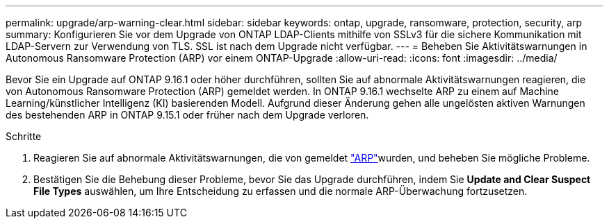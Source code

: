 ---
permalink: upgrade/arp-warning-clear.html 
sidebar: sidebar 
keywords: ontap, upgrade, ransomware, protection, security, arp 
summary: Konfigurieren Sie vor dem Upgrade von ONTAP LDAP-Clients mithilfe von SSLv3 für die sichere Kommunikation mit LDAP-Servern zur Verwendung von TLS. SSL ist nach dem Upgrade nicht verfügbar. 
---
= Beheben Sie Aktivitätswarnungen in Autonomous Ransomware Protection (ARP) vor einem ONTAP-Upgrade
:allow-uri-read: 
:icons: font
:imagesdir: ../media/


[role="lead"]
Bevor Sie ein Upgrade auf ONTAP 9.16.1 oder höher durchführen, sollten Sie auf abnormale Aktivitätswarnungen reagieren, die von Autonomous Ransomware Protection (ARP) gemeldet werden. In ONTAP 9.16.1 wechselte ARP zu einem auf Machine Learning/künstlicher Intelligenz (KI) basierenden Modell. Aufgrund dieser Änderung gehen alle ungelösten aktiven Warnungen des bestehenden ARP in ONTAP 9.15.1 oder früher nach dem Upgrade verloren.

.Schritte
. Reagieren Sie auf abnormale Aktivitätswarnungen, die von gemeldet link:../anti-ransomware/respond-abnormal-task.html["ARP"]wurden, und beheben Sie mögliche Probleme.
. Bestätigen Sie die Behebung dieser Probleme, bevor Sie das Upgrade durchführen, indem Sie *Update and Clear Suspect File Types* auswählen, um Ihre Entscheidung zu erfassen und die normale ARP-Überwachung fortzusetzen.

